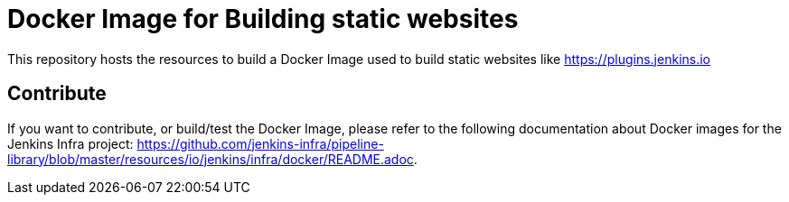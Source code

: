 = Docker Image for Building static websites

This repository hosts the resources to build a Docker Image used to build static websites like https://plugins.jenkins.io

== Contribute

If you want to contribute, or build/test the Docker Image, please refer to the following documentation about Docker images for the Jenkins Infra project:
link:https://github.com/jenkins-infra/pipeline-library/blob/master/resources/io/jenkins/infra/docker/README.adoc[].
